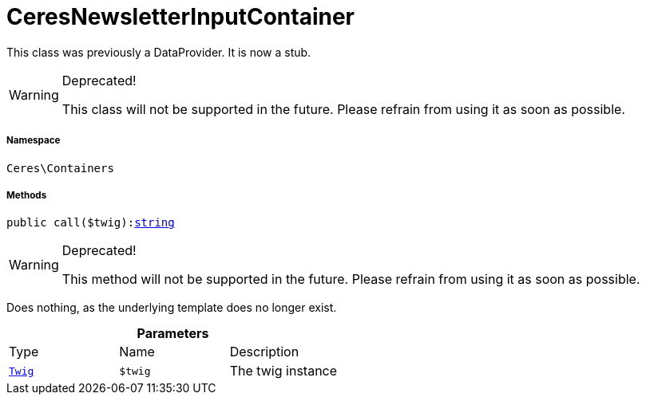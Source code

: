 :table-caption!:
:example-caption!:
:source-highlighter: prettify
:sectids!:
[[ceres__ceresnewsletterinputcontainer]]
= CeresNewsletterInputContainer

This class was previously a DataProvider. It is now a stub.

[WARNING]
.Deprecated! 
====

This class will not be supported in the future. Please refrain from using it as soon as possible.

====


===== Namespace

`Ceres\Containers`






===== Methods

[source%nowrap, php, subs=+macros]
[#call]
----

public call($twig):link:http://php.net/string[string^]

----

[WARNING]
.Deprecated! 
====

This method will not be supported in the future. Please refrain from using it as soon as possible.

====




Does nothing, as the underlying template does no longer exist.

.*Parameters*
|===
|Type |Name |Description
| xref:stable7@interface::Miscellaneous.adoc#miscellaneous_templates_twig[`Twig`]
a|`$twig`
|The twig instance
|===



